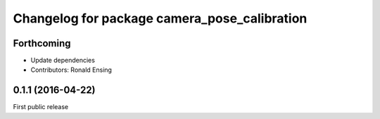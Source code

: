 ^^^^^^^^^^^^^^^^^^^^^^^^^^^^^^^^^^^^^^^^^^^^^
Changelog for package camera_pose_calibration
^^^^^^^^^^^^^^^^^^^^^^^^^^^^^^^^^^^^^^^^^^^^^

Forthcoming
-----------
* Update dependencies
* Contributors: Ronald Ensing

0.1.1 (2016-04-22)
-----------
First public release
